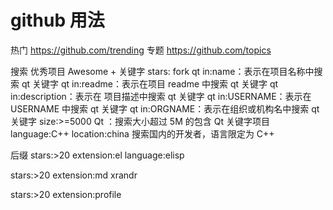 * github 用法
热门  https://github.com/trending
专题 https://github.com/topics

搜索
优秀项目  Awesome + 关键字  
stars: fork
qt in:name：表示在项目名称中搜索 qt 关键字
qt in:readme：表示在项目 readme 中搜索 qt 关键字
qt in:description：表示在 项目描述中搜索 qt 关键字
qt in:USERNAME：表示在 USERNAME 中搜索 qt 关键字
qt in:ORGNAME：表示在组织或机构名中搜索 qt 关键字
size:>=5000 Qt ：搜索大小超过 5M 的包含 Qt 关键字项目
language:C++ location:china 搜索国内的开发者，语言限定为 C++

后缀
stars:>20 extension:el language:elisp

stars:>20 extension:md xrandr

stars:>20 extension:profile 


